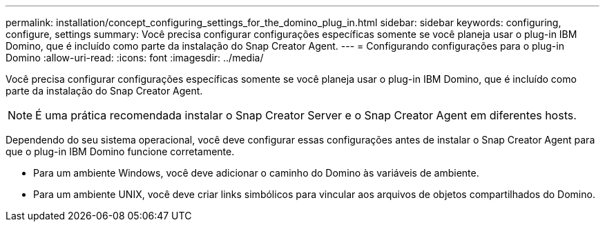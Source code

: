 ---
permalink: installation/concept_configuring_settings_for_the_domino_plug_in.html 
sidebar: sidebar 
keywords: configuring, configure, settings 
summary: Você precisa configurar configurações específicas somente se você planeja usar o plug-in IBM Domino, que é incluído como parte da instalação do Snap Creator Agent. 
---
= Configurando configurações para o plug-in Domino
:allow-uri-read: 
:icons: font
:imagesdir: ../media/


[role="lead"]
Você precisa configurar configurações específicas somente se você planeja usar o plug-in IBM Domino, que é incluído como parte da instalação do Snap Creator Agent.


NOTE: É uma prática recomendada instalar o Snap Creator Server e o Snap Creator Agent em diferentes hosts.

Dependendo do seu sistema operacional, você deve configurar essas configurações antes de instalar o Snap Creator Agent para que o plug-in IBM Domino funcione corretamente.

* Para um ambiente Windows, você deve adicionar o caminho do Domino às variáveis de ambiente.
* Para um ambiente UNIX, você deve criar links simbólicos para vincular aos arquivos de objetos compartilhados do Domino.

